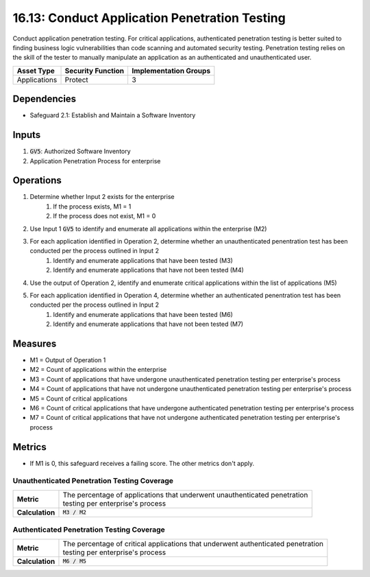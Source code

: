 16.13: Conduct Application Penetration Testing
=========================================================
Conduct application penetration testing. For critical applications, authenticated penetration testing is better suited to finding business logic vulnerabilities than code scanning and automated security testing. Penetration testing relies on the skill of the tester to manually manipulate an application as an authenticated and unauthenticated user. 

.. list-table::
	:header-rows: 1

	* - Asset Type
	  - Security Function
	  - Implementation Groups
	* - Applications
	  - Protect
	  - 3

Dependencies
------------
* Safeguard 2.1: Establish and Maintain a Software Inventory


Inputs
-----------
#. :code:`GV5`: Authorized Software Inventory
#. Application Penetration Process for enterprise

Operations
----------
#. Determine whether Input 2 exists for the enterprise
	#. If the process exists, M1 = 1
	#. If the process does not exist, M1 = 0
#. Use Input 1 :code:`GV5` to identify and enumerate all applications within the enterprise (M2)
#. For each application identified in Operation 2, determine whether an unauthenticated penentration test has been conducted per the process outlined in Input 2 
	#. Identify and enumerate applications that have been tested (M3)
	#. Identify and enumerate applications that have not been tested (M4)
#. Use the output of Operation 2, identify and enumerate critical applications within the list of applications (M5)
#. For each application identified in Operation 4, determine whether an authenticated penentration test has been conducted per the process outlined in Input 2 
	#. Identify and enumerate applications that have been tested (M6)
	#. Identify and enumerate applications that have not been tested (M7)

Measures
--------
* M1 = Output of Operation 1
* M2 = Count of applications within the enterprise
* M3 = Count of applications that have undergone unauthenticated penetration testing per enterprise's process
* M4 = Count of applications that have not undergone unauthenticated penetration testing per enterprise's process
* M5 = Count of critical applications
* M6 = Count of critical applications that have undergone authenticated penetration testing per enterprise's process
* M7 = Count of critical applications that have not undergone authenticated penetration testing per enterprise's process

Metrics
-------
* If M1 is 0, this safeguard receives a failing score. The other metrics don't apply.

Unauthenticated Penetration Testing Coverage
^^^^^^^^^^^^^^^^^
.. list-table::

	* - **Metric**
	  - | The percentage of applications that underwent unauthenticated penetration 
	    | testing per enterprise's process
	* - **Calculation**
	  - :code:`M3 / M2`

Authenticated Penetration Testing Coverage
^^^^^^^^^^^^^^^^^
.. list-table::

	* - **Metric**
	  - | The percentage of critical applications that underwent authenticated penetration 
	    | testing per enterprise's process
	* - **Calculation**
	  - :code:`M6 / M5`

.. history
.. authors
.. license
